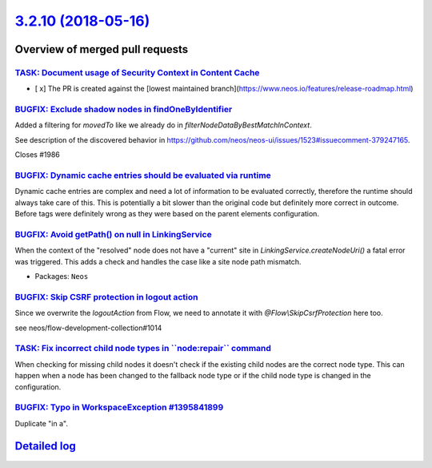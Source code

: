 `3.2.10 (2018-05-16) <https://github.com/neos/neos-development-collection/releases/tag/3.2.10>`_
================================================================================================

Overview of merged pull requests
~~~~~~~~~~~~~~~~~~~~~~~~~~~~~~~~

`TASK: Document usage of Security Context in Content Cache <https://github.com/neos/neos-development-collection/pull/2033>`_
----------------------------------------------------------------------------------------------------------------------------

- [ x] The PR is created against the [lowest maintained branch](https://www.neos.io/features/release-roadmap.html)

`BUGFIX: Exclude shadow nodes in findOneByIdentifier <https://github.com/neos/neos-development-collection/pull/1987>`_
----------------------------------------------------------------------------------------------------------------------

Added a filtering for `movedTo` like we already do in `filterNodeDataByBestMatchInContext`.

See description of the discovered behavior in https://github.com/neos/neos-ui/issues/1523#issuecomment-379247165.

Closes #1986

`BUGFIX: Dynamic cache entries should be evaluated via runtime <https://github.com/neos/neos-development-collection/pull/1964>`_
--------------------------------------------------------------------------------------------------------------------------------

Dynamic cache entries are complex and need a lot of information
to be evaluated correctly, therefore the runtime should always take
care of this. This is potentially a bit slower than the original
code but definitely more correct in outcome. Before tags were
definitely wrong as they were based on the parent elements
configuration.

`BUGFIX: Avoid getPath() on null in LinkingService <https://github.com/neos/neos-development-collection/pull/1984>`_
--------------------------------------------------------------------------------------------------------------------

When the context of the "resolved" node does not have a "current" site
in `LinkingService.createNodeUri()` a fatal error was triggered. This
adds a check and handles the case like a site node path mismatch.

* Packages: ``Neos``

`BUGFIX: Skip CSRF protection in logout action <https://github.com/neos/neos-development-collection/pull/1981>`_
----------------------------------------------------------------------------------------------------------------

Since we overwrite the `logoutAction` from Flow, we need to annotate it with `@Flow\\SkipCsrfProtection` here too.

see neos/flow-development-collection#1014

`TASK: Fix incorrect child node types in \`\`node:repair\`\` command <https://github.com/neos/neos-development-collection/pull/1956>`_
--------------------------------------------------------------------------------------------------------------------------------------

When checking for missing child nodes it doesn't check if the existing child nodes are the correct node type. This can happen when a node has been changed to the fallback node type or if the child node type is changed in the configuration.

`BUGFIX: Typo in WorkspaceException #1395841899 <https://github.com/neos/neos-development-collection/pull/1968>`_
-----------------------------------------------------------------------------------------------------------------

Duplicate "in a".

`Detailed log <https://github.com/neos/neos-development-collection/compare/3.2.9...3.2.10>`_
~~~~~~~~~~~~~~~~~~~~~~~~~~~~~~~~~~~~~~~~~~~~~~~~~~~~~~~~~~~~~~~~~~~~~~~~~~~~~~~~~~~~~~~~~~~~
